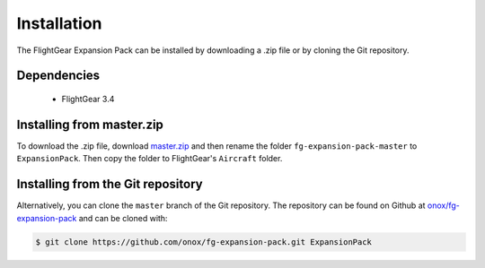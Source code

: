 Installation
============

The FlightGear Expansion Pack can be installed by downloading a .zip
file or by cloning the Git repository.

Dependencies
------------

    * FlightGear 3.4

Installing from master.zip
--------------------------

To download the .zip file, download `master.zip`_ and then rename the
folder ``fg-expansion-pack-master`` to ``ExpansionPack``. Then copy the
folder to FlightGear's ``Aircraft`` folder.

Installing from the Git repository
----------------------------------

Alternatively, you can clone the ``master`` branch of the Git repository.
The repository can be found on Github at `onox/fg-expansion-pack`_ and can
be cloned with:

.. code-block:: sh

    $ git clone https://github.com/onox/fg-expansion-pack.git ExpansionPack

.. _master.zip: https://github.com/onox/fg-expansion-pack/archive/master.zip
.. _onox/fg-expansion-pack: https://github.com/onox/fg-expansion-pack
